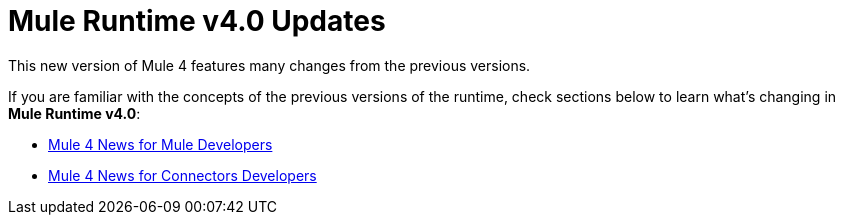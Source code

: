 = Mule Runtime v4.0 Updates
:keywords: news, updates, mule ESB, mule runtime, 4.0, mule 4.0,

This new version of Mule 4 features many changes from the previous versions.

If you are familiar with the concepts of the previous versions of the runtime, check sections below to learn what's changing in *Mule Runtime v4.0*:

* link:/mule-user-guide/v/4.0/mule-runtime-updates-for-mule-developers[Mule 4 News for Mule Developers]
* link:/mule-user-guide/v/4.0/mule-runtime-updates-for-connector-developers[Mule 4 News for Connectors Developers]
